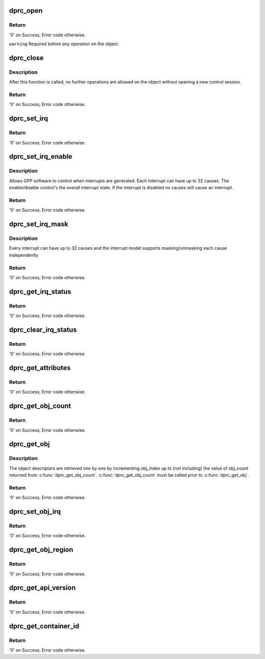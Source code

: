 .. -*- coding: utf-8; mode: rst -*-
.. src-file: drivers/staging/fsl-mc/bus/dprc.c

.. _`dprc_open`:

dprc_open
=========

.. c:function:: int dprc_open(struct fsl_mc_io *mc_io, u32 cmd_flags, int container_id, u16 *token)

    Open DPRC object for use

    :param struct fsl_mc_io \*mc_io:
        Pointer to MC portal's I/O object

    :param u32 cmd_flags:
        Command flags; one or more of 'MC_CMD_FLAG_'

    :param int container_id:
        Container ID to open

    :param u16 \*token:
        Returned token of DPRC object

.. _`dprc_open.return`:

Return
------

'0' on Success; Error code otherwise.

\ ``warning``\      Required before any operation on the object.

.. _`dprc_close`:

dprc_close
==========

.. c:function:: int dprc_close(struct fsl_mc_io *mc_io, u32 cmd_flags, u16 token)

    Close the control session of the object

    :param struct fsl_mc_io \*mc_io:
        Pointer to MC portal's I/O object

    :param u32 cmd_flags:
        Command flags; one or more of 'MC_CMD_FLAG_'

    :param u16 token:
        Token of DPRC object

.. _`dprc_close.description`:

Description
-----------

After this function is called, no further operations are
allowed on the object without opening a new control session.

.. _`dprc_close.return`:

Return
------

'0' on Success; Error code otherwise.

.. _`dprc_set_irq`:

dprc_set_irq
============

.. c:function:: int dprc_set_irq(struct fsl_mc_io *mc_io, u32 cmd_flags, u16 token, u8 irq_index, struct dprc_irq_cfg *irq_cfg)

    Set IRQ information for the DPRC to trigger an interrupt.

    :param struct fsl_mc_io \*mc_io:
        Pointer to MC portal's I/O object

    :param u32 cmd_flags:
        Command flags; one or more of 'MC_CMD_FLAG_'

    :param u16 token:
        Token of DPRC object

    :param u8 irq_index:
        Identifies the interrupt index to configure

    :param struct dprc_irq_cfg \*irq_cfg:
        IRQ configuration

.. _`dprc_set_irq.return`:

Return
------

'0' on Success; Error code otherwise.

.. _`dprc_set_irq_enable`:

dprc_set_irq_enable
===================

.. c:function:: int dprc_set_irq_enable(struct fsl_mc_io *mc_io, u32 cmd_flags, u16 token, u8 irq_index, u8 en)

    Set overall interrupt state.

    :param struct fsl_mc_io \*mc_io:
        Pointer to MC portal's I/O object

    :param u32 cmd_flags:
        Command flags; one or more of 'MC_CMD_FLAG_'

    :param u16 token:
        Token of DPRC object

    :param u8 irq_index:
        The interrupt index to configure

    :param u8 en:
        Interrupt state - enable = 1, disable = 0

.. _`dprc_set_irq_enable.description`:

Description
-----------

Allows GPP software to control when interrupts are generated.
Each interrupt can have up to 32 causes.  The enable/disable control's the
overall interrupt state. if the interrupt is disabled no causes will cause
an interrupt.

.. _`dprc_set_irq_enable.return`:

Return
------

'0' on Success; Error code otherwise.

.. _`dprc_set_irq_mask`:

dprc_set_irq_mask
=================

.. c:function:: int dprc_set_irq_mask(struct fsl_mc_io *mc_io, u32 cmd_flags, u16 token, u8 irq_index, u32 mask)

    Set interrupt mask.

    :param struct fsl_mc_io \*mc_io:
        Pointer to MC portal's I/O object

    :param u32 cmd_flags:
        Command flags; one or more of 'MC_CMD_FLAG_'

    :param u16 token:
        Token of DPRC object

    :param u8 irq_index:
        The interrupt index to configure

    :param u32 mask:
        event mask to trigger interrupt;
        each bit:
        0 = ignore event
        1 = consider event for asserting irq

.. _`dprc_set_irq_mask.description`:

Description
-----------

Every interrupt can have up to 32 causes and the interrupt model supports
masking/unmasking each cause independently

.. _`dprc_set_irq_mask.return`:

Return
------

'0' on Success; Error code otherwise.

.. _`dprc_get_irq_status`:

dprc_get_irq_status
===================

.. c:function:: int dprc_get_irq_status(struct fsl_mc_io *mc_io, u32 cmd_flags, u16 token, u8 irq_index, u32 *status)

    Get the current status of any pending interrupts.

    :param struct fsl_mc_io \*mc_io:
        Pointer to MC portal's I/O object

    :param u32 cmd_flags:
        Command flags; one or more of 'MC_CMD_FLAG_'

    :param u16 token:
        Token of DPRC object

    :param u8 irq_index:
        The interrupt index to configure

    :param u32 \*status:
        Returned interrupts status - one bit per cause:
        0 = no interrupt pending
        1 = interrupt pending

.. _`dprc_get_irq_status.return`:

Return
------

'0' on Success; Error code otherwise.

.. _`dprc_clear_irq_status`:

dprc_clear_irq_status
=====================

.. c:function:: int dprc_clear_irq_status(struct fsl_mc_io *mc_io, u32 cmd_flags, u16 token, u8 irq_index, u32 status)

    Clear a pending interrupt's status

    :param struct fsl_mc_io \*mc_io:
        Pointer to MC portal's I/O object

    :param u32 cmd_flags:
        Command flags; one or more of 'MC_CMD_FLAG_'

    :param u16 token:
        Token of DPRC object

    :param u8 irq_index:
        The interrupt index to configure

    :param u32 status:
        bits to clear (W1C) - one bit per cause:
        0 = don't change
        1 = clear status bit

.. _`dprc_clear_irq_status.return`:

Return
------

'0' on Success; Error code otherwise.

.. _`dprc_get_attributes`:

dprc_get_attributes
===================

.. c:function:: int dprc_get_attributes(struct fsl_mc_io *mc_io, u32 cmd_flags, u16 token, struct dprc_attributes *attr)

    Obtains container attributes

    :param struct fsl_mc_io \*mc_io:
        Pointer to MC portal's I/O object

    :param u32 cmd_flags:
        Command flags; one or more of 'MC_CMD_FLAG_'

    :param u16 token:
        Token of DPRC object
        \ ``attributes``\   Returned container attributes

    :param struct dprc_attributes \*attr:
        *undescribed*

.. _`dprc_get_attributes.return`:

Return
------

'0' on Success; Error code otherwise.

.. _`dprc_get_obj_count`:

dprc_get_obj_count
==================

.. c:function:: int dprc_get_obj_count(struct fsl_mc_io *mc_io, u32 cmd_flags, u16 token, int *obj_count)

    Obtains the number of objects in the DPRC

    :param struct fsl_mc_io \*mc_io:
        Pointer to MC portal's I/O object

    :param u32 cmd_flags:
        Command flags; one or more of 'MC_CMD_FLAG_'

    :param u16 token:
        Token of DPRC object

    :param int \*obj_count:
        Number of objects assigned to the DPRC

.. _`dprc_get_obj_count.return`:

Return
------

'0' on Success; Error code otherwise.

.. _`dprc_get_obj`:

dprc_get_obj
============

.. c:function:: int dprc_get_obj(struct fsl_mc_io *mc_io, u32 cmd_flags, u16 token, int obj_index, struct fsl_mc_obj_desc *obj_desc)

    Get general information on an object

    :param struct fsl_mc_io \*mc_io:
        Pointer to MC portal's I/O object

    :param u32 cmd_flags:
        Command flags; one or more of 'MC_CMD_FLAG_'

    :param u16 token:
        Token of DPRC object

    :param int obj_index:
        Index of the object to be queried (< obj_count)

    :param struct fsl_mc_obj_desc \*obj_desc:
        Returns the requested object descriptor

.. _`dprc_get_obj.description`:

Description
-----------

The object descriptors are retrieved one by one by incrementing
obj_index up to (not including) the value of obj_count returned
from \ :c:func:`dprc_get_obj_count`\ . \ :c:func:`dprc_get_obj_count`\  must
be called prior to \ :c:func:`dprc_get_obj`\ .

.. _`dprc_get_obj.return`:

Return
------

'0' on Success; Error code otherwise.

.. _`dprc_set_obj_irq`:

dprc_set_obj_irq
================

.. c:function:: int dprc_set_obj_irq(struct fsl_mc_io *mc_io, u32 cmd_flags, u16 token, char *obj_type, int obj_id, u8 irq_index, struct dprc_irq_cfg *irq_cfg)

    Set IRQ information for object to trigger an interrupt.

    :param struct fsl_mc_io \*mc_io:
        Pointer to MC portal's I/O object

    :param u32 cmd_flags:
        Command flags; one or more of 'MC_CMD_FLAG_'

    :param u16 token:
        Token of DPRC object

    :param char \*obj_type:
        Type of the object to set its IRQ

    :param int obj_id:
        ID of the object to set its IRQ

    :param u8 irq_index:
        The interrupt index to configure

    :param struct dprc_irq_cfg \*irq_cfg:
        IRQ configuration

.. _`dprc_set_obj_irq.return`:

Return
------

'0' on Success; Error code otherwise.

.. _`dprc_get_obj_region`:

dprc_get_obj_region
===================

.. c:function:: int dprc_get_obj_region(struct fsl_mc_io *mc_io, u32 cmd_flags, u16 token, char *obj_type, int obj_id, u8 region_index, struct dprc_region_desc *region_desc)

    Get region information for a specified object.

    :param struct fsl_mc_io \*mc_io:
        Pointer to MC portal's I/O object

    :param u32 cmd_flags:
        Command flags; one or more of 'MC_CMD_FLAG_'

    :param u16 token:
        Token of DPRC object
        \ ``obj_type``\ ;   Object type as returned in \ :c:func:`dprc_get_obj`\ 

    :param char \*obj_type:
        *undescribed*

    :param int obj_id:
        Unique object instance as returned in \ :c:func:`dprc_get_obj`\ 

    :param u8 region_index:
        The specific region to query

    :param struct dprc_region_desc \*region_desc:
        Returns the requested region descriptor

.. _`dprc_get_obj_region.return`:

Return
------

'0' on Success; Error code otherwise.

.. _`dprc_get_api_version`:

dprc_get_api_version
====================

.. c:function:: int dprc_get_api_version(struct fsl_mc_io *mc_io, u32 cmd_flags, u16 *major_ver, u16 *minor_ver)

    Get Data Path Resource Container API version

    :param struct fsl_mc_io \*mc_io:
        Pointer to Mc portal's I/O object

    :param u32 cmd_flags:
        Command flags; one or more of 'MC_CMD_FLAG_'

    :param u16 \*major_ver:
        Major version of Data Path Resource Container API

    :param u16 \*minor_ver:
        Minor version of Data Path Resource Container API

.. _`dprc_get_api_version.return`:

Return
------

'0' on Success; Error code otherwise.

.. _`dprc_get_container_id`:

dprc_get_container_id
=====================

.. c:function:: int dprc_get_container_id(struct fsl_mc_io *mc_io, u32 cmd_flags, int *container_id)

    Get container ID associated with a given portal.

    :param struct fsl_mc_io \*mc_io:
        Pointer to Mc portal's I/O object

    :param u32 cmd_flags:
        Command flags; one or more of 'MC_CMD_FLAG_'

    :param int \*container_id:
        Requested container id

.. _`dprc_get_container_id.return`:

Return
------

'0' on Success; Error code otherwise.

.. This file was automatic generated / don't edit.

